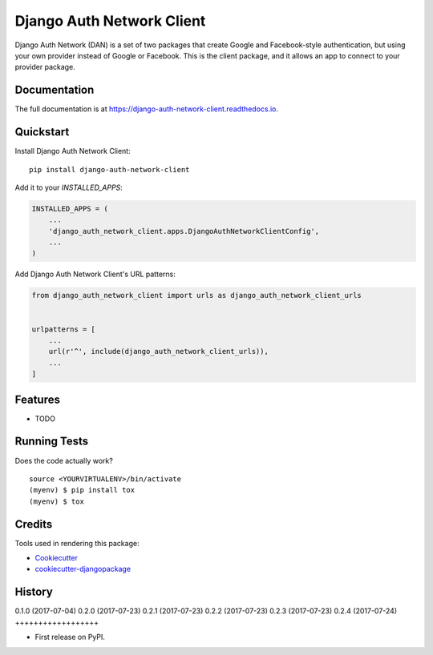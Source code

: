 =============================
Django Auth Network Client
=============================

.. image:: https://badge.fury.io/py/django-auth-network-client.svg
    :target: https://badge.fury.io/py/django-auth-network-client

.. image:: https://travis-ci.org/antoningrele/django-auth-network-client.svg?branch=master
    :target: https://travis-ci.org/antoningrele/django-auth-network-client

.. image:: https://codecov.io/gh/antoningrele/django-auth-network-client/branch/master/graph/badge.svg
    :target: https://codecov.io/gh/antoningrele/django-auth-network-client

Django Auth Network (DAN) is a set of two packages that create Google and Facebook-style authentication, but using your own provider instead of Google or Facebook. This is the client package, and it allows an app to connect to your provider package.

Documentation
-------------

The full documentation is at https://django-auth-network-client.readthedocs.io.

Quickstart
----------

Install Django Auth Network Client::

    pip install django-auth-network-client

Add it to your `INSTALLED_APPS`:

.. code-block:: python

    INSTALLED_APPS = (
        ...
        'django_auth_network_client.apps.DjangoAuthNetworkClientConfig',
        ...
    )

Add Django Auth Network Client's URL patterns:

.. code-block:: python

    from django_auth_network_client import urls as django_auth_network_client_urls


    urlpatterns = [
        ...
        url(r'^', include(django_auth_network_client_urls)),
        ...
    ]

Features
--------

* TODO

Running Tests
-------------

Does the code actually work?

::

    source <YOURVIRTUALENV>/bin/activate
    (myenv) $ pip install tox
    (myenv) $ tox

Credits
-------

Tools used in rendering this package:

*  Cookiecutter_
*  `cookiecutter-djangopackage`_

.. _Cookiecutter: https://github.com/audreyr/cookiecutter
.. _`cookiecutter-djangopackage`: https://github.com/pydanny/cookiecutter-djangopackage




History
-------

0.1.0 (2017-07-04)
0.2.0 (2017-07-23)
0.2.1 (2017-07-23)
0.2.2 (2017-07-23)
0.2.3 (2017-07-23)
0.2.4 (2017-07-24)
++++++++++++++++++

* First release on PyPI.


